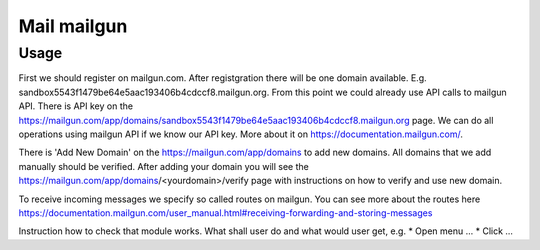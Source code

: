 ==============
 Mail mailgun
==============

Usage
=====

First we should register on mailgun.com.
After registgration there will be one domain available. E.g. sandbox5543f1479be64e5aac193406b4cdccf8.mailgun.org.
From this point we could already use API calls to mailgun API. There is API key on the
https://mailgun.com/app/domains/sandbox5543f1479be64e5aac193406b4cdccf8.mailgun.org page.
We can do all operations using mailgun API if we know our API key. More about it
on https://documentation.mailgun.com/.

There is 'Add New Domain' on the https://mailgun.com/app/domains to add new domains.
All domains that we add manually should be verified.
After adding your domain you will see the https://mailgun.com/app/domains/<yourdomain>/verify page
with instructions on how to verify and use new domain.

To receive incoming messages we specify so called routes on mailgun.
You can see more about the routes here https://documentation.mailgun.com/user_manual.html#receiving-forwarding-and-storing-messages

Instruction how to check that module works. What shall user do and what would user get, e.g.
* Open menu ...
* Click ...

